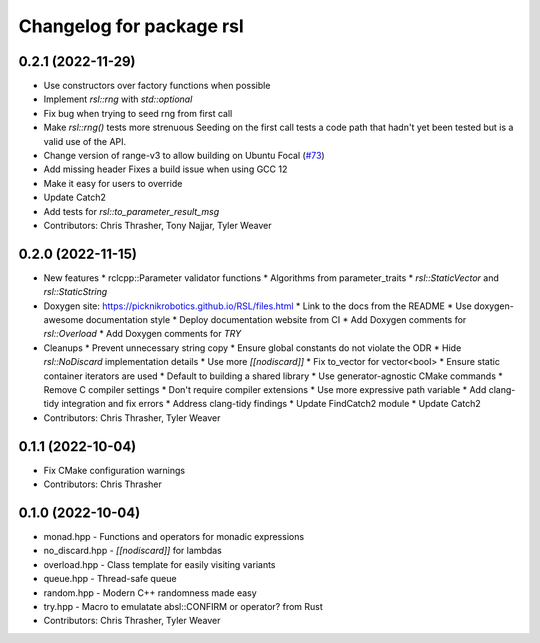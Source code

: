^^^^^^^^^^^^^^^^^^^^^^^^^
Changelog for package rsl
^^^^^^^^^^^^^^^^^^^^^^^^^

0.2.1 (2022-11-29)
------------------
* Use constructors over factory functions when possible
* Implement `rsl::rng` with `std::optional`
* Fix bug when trying to seed rng from first call
* Make `rsl::rng()` tests more strenuous
  Seeding on the first call tests a code path that hadn't yet been
  tested but is a valid use of the API.
* Change version of range-v3 to allow building on Ubuntu Focal (`#73 <https://github.com/PickNikRobotics/RSL/issues/73>`_)
* Add missing header
  Fixes a build issue when using GCC 12
* Make it easy for users to override
* Update Catch2
* Add tests for `rsl::to_parameter_result_msg`
* Contributors: Chris Thrasher, Tony Najjar, Tyler Weaver

0.2.0 (2022-11-15)
------------------
* New features
  * rclcpp::Parameter validator functions
  * Algorithms from parameter_traits
  * `rsl::StaticVector` and `rsl::StaticString`
* Doxygen site: https://picknikrobotics.github.io/RSL/files.html
  * Link to the docs from the README
  * Use doxygen-awesome documentation style
  * Deploy documentation website from CI
  * Add Doxygen comments for `rsl::Overload`
  * Add Doxygen comments for `TRY`
* Cleanups
  * Prevent unnecessary string copy
  * Ensure global constants do not violate the ODR
  * Hide `rsl::NoDiscard` implementation details
  * Use more `[[nodiscard]]`
  * Fix to_vector for vector<bool>
  * Ensure static container iterators are used
  * Default to building a shared library
  * Use generator-agnostic CMake commands
  * Remove C compiler settings
  * Don't require compiler extensions
  * Use more expressive path variable
  * Add clang-tidy integration and fix errors
  * Address clang-tidy findings
  * Update FindCatch2 module
  * Update Catch2
* Contributors: Chris Thrasher, Tyler Weaver

0.1.1 (2022-10-04)
------------------
* Fix CMake configuration warnings
* Contributors: Chris Thrasher

0.1.0 (2022-10-04)
------------------
* monad.hpp - Functions and operators for monadic expressions
* no_discard.hpp - `[[nodiscard]]` for lambdas
* overload.hpp - Class template for easily visiting variants
* queue.hpp - Thread-safe queue
* random.hpp - Modern C++ randomness made easy
* try.hpp - Macro to emulatate absl::CONFIRM or operator? from Rust
* Contributors: Chris Thrasher, Tyler Weaver
